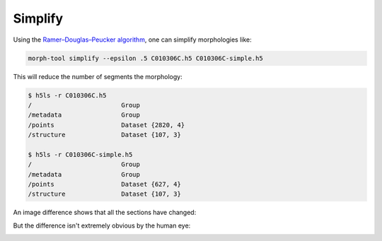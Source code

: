 Simplify
~~~~~~~~

Using the `Ramer–Douglas–Peucker algorithm <https://en.wikipedia.org/wiki/Ramer%E2%80%93Douglas%E2%80%93Peucker_algorithm>`__, one can simplify morphologies like:

.. code:: bash

   morph-tool simplify --epsilon .5 C010306C.h5 C010306C-simple.h5

This will reduce the number of segments the morphology:

.. code:: bash

    $ h5ls -r C010306C.h5
    /                        Group
    /metadata                Group
    /points                  Dataset {2820, 4}
    /structure               Dataset {107, 3}

    $ h5ls -r C010306C-simple.h5
    /                        Group
    /metadata                Group
    /points                  Dataset {627, 4}
    /structure               Dataset {107, 3}

An image difference shows that all the sections have changed:

.. image:: static/simplify-diff.png


But the difference isn't extremely obvious by the human eye:


.. image:: static/simplify-diff.gif
